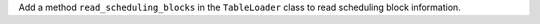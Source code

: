 Add a method ``read_scheduling_blocks`` in the ``TableLoader`` class to read scheduling block information.
